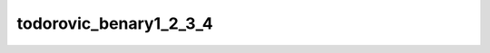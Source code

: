 
todorovic_benary1_2_3_4
=======================


.. image:: /_static/generated_stimuli/papers.RHS2007.todorovic_benary1_2_3_4.png
   :alt: todorovic_benary1_2_3_4 stimulus example
   :align: center
   :width: 400px






.. py:function:: stimupy.papers.RHS2007.todorovic_benary1_2_3_4(ppd=PPD, pad=True)


   Todorovic variation of Benarys cross as shown in Robinson, Hammon, & de Sa (2007) Fig 1z.
   Contains all four targets (1-2-3-4).

   :param ppd: Resolution of stimulus in pixels per degree. (default: 32)
   :type ppd: int
   :param pad: If True, include padding to 32x32 deg (default: True)
   :type pad: bool

   :returns: dict with the stimulus (key: "img") and target mask (key: "target_mask")
             and additional keys containing stimulus parameters
   :rtype: dict of str

   .. rubric:: References

   Blakeslee, B., & McCourt, M. E. (2001).
       A multiscale spatial filtering account
       of the Wertheimer-Benary effect and the corrugated Mondrian.
       Vision Research, 41, 2487-2502.
   Todorovic, D. (1997).
       Lightness and junctions.
       Perception, 26, 379-395.




 